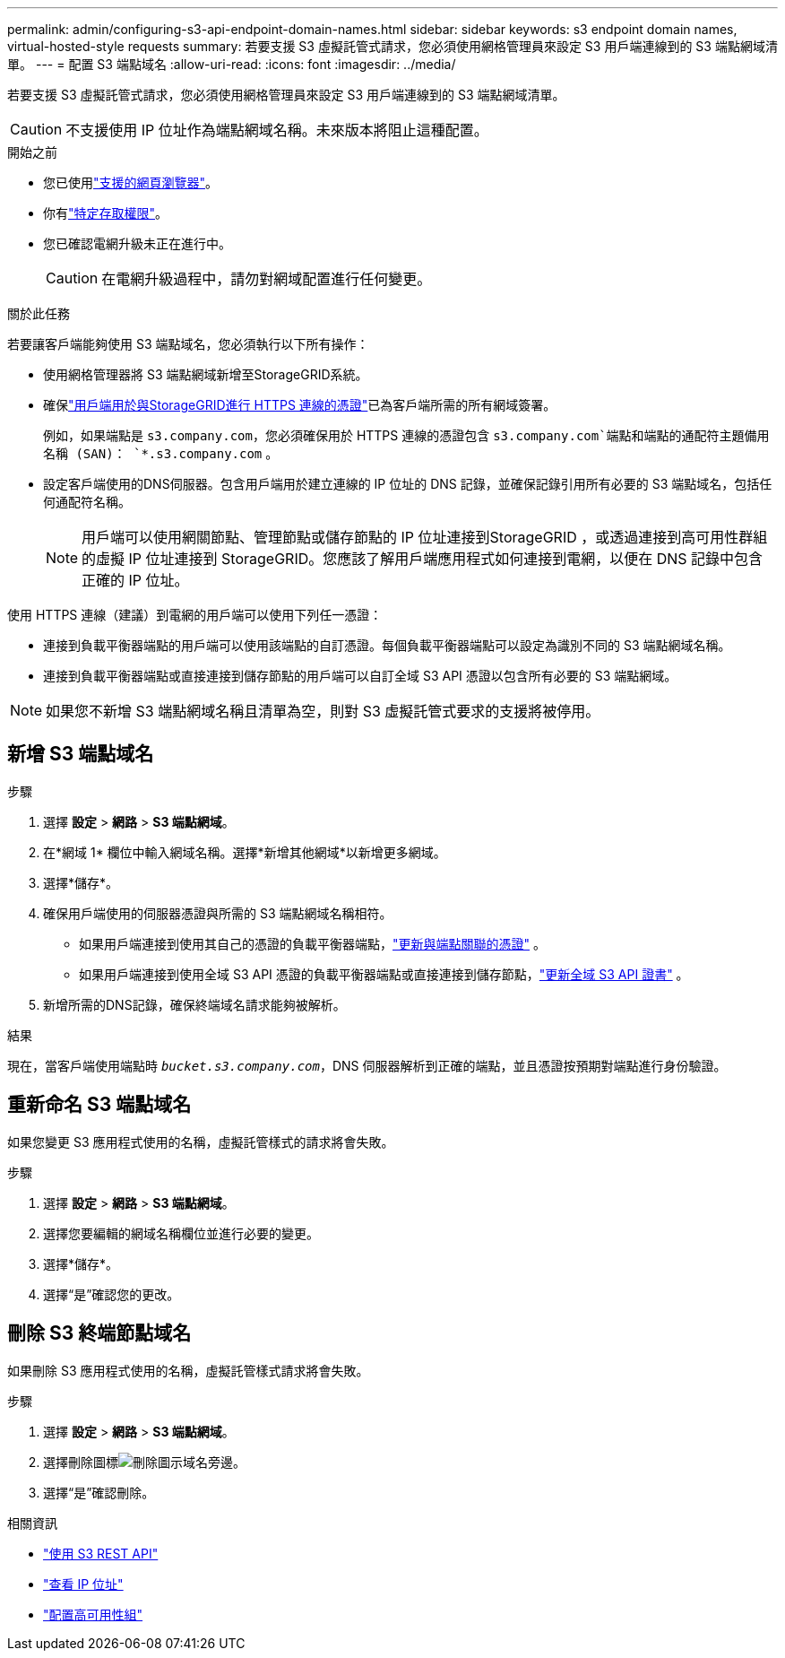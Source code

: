 ---
permalink: admin/configuring-s3-api-endpoint-domain-names.html 
sidebar: sidebar 
keywords: s3 endpoint domain names, virtual-hosted-style requests 
summary: 若要支援 S3 虛擬託管式請求，您必須使用網格管理員來設定 S3 用戶端連線到的 S3 端點網域清單。 
---
= 配置 S3 端點域名
:allow-uri-read: 
:icons: font
:imagesdir: ../media/


[role="lead"]
若要支援 S3 虛擬託管式請求，您必須使用網格管理員來設定 S3 用戶端連線到的 S3 端點網域清單。


CAUTION: 不支援使用 IP 位址作為端點網域名稱。未來版本將阻止這種配置。

.開始之前
* 您已使用link:../admin/web-browser-requirements.html["支援的網頁瀏覽器"]。
* 你有link:../admin/admin-group-permissions.html["特定存取權限"]。
* 您已確認電網升級未正在進行中。
+

CAUTION: 在電網升級過程中，請勿對網域配置進行任何變更。



.關於此任務
若要讓客戶端能夠使用 S3 端點域名，您必須執行以下所有操作：

* 使用網格管理器將 S3 端點網域新增至StorageGRID系統。
* 確保link:../admin/configuring-administrator-client-certificates.html["用戶端用於與StorageGRID進行 HTTPS 連線的憑證"]已為客戶端所需的所有網域簽署。
+
例如，如果端點是 `s3.company.com`，您必須確保用於 HTTPS 連線的憑證包含 `s3.company.com`端點和端點的通配符主題備用名稱 (SAN)： `*.s3.company.com` 。

* 設定客戶端使用的DNS伺服器。包含用戶端用於建立連線的 IP 位址的 DNS 記錄，並確保記錄引用所有必要的 S3 端點域名，包括任何通配符名稱。
+

NOTE: 用戶端可以使用網關節點、管理節點或儲存節點的 IP 位址連接到StorageGRID ，或透過連接到高可用性群組的虛擬 IP 位址連接到 StorageGRID。您應該了解用戶端應用程式如何連接到電網，以便在 DNS 記錄中包含正確的 IP 位址。



使用 HTTPS 連線（建議）到電網的用戶端可以使用下列任一憑證：

* 連接到負載平衡器端點的用戶端可以使用該端點的自訂憑證。每個負載平衡器端點可以設定為識別不同的 S3 端點網域名稱。
* 連接到負載平衡器端點或直接連接到儲存節點的用戶端可以自訂全域 S3 API 憑證以包含所有必要的 S3 端點網域。



NOTE: 如果您不新增 S3 端點網域名稱且清單為空，則對 S3 虛擬託管式要求的支援將被停用。



== 新增 S3 端點域名

.步驟
. 選擇 *設定* > *網路* > *S3 端點網域*。
. 在*網域 1* 欄位中輸入網域名稱。選擇*新增其他網域*以新增更多網域。
. 選擇*儲存*。
. 確保用戶端使用的伺服器憑證與所需的 S3 端點網域名稱相符。
+
** 如果用戶端連接到使用其自己的憑證的負載平衡器端點，link:../admin/configuring-load-balancer-endpoints.html["更新與端點關聯的憑證"] 。
** 如果用戶端連接到使用全域 S3 API 憑證的負載平衡器端點或直接連接到儲存節點，link:../admin/use-s3-setup-wizard-steps.html["更新全域 S3 API 證書"] 。


. 新增所需的DNS記錄，確保終端域名請求能夠被解析。


.結果
現在，當客戶端使用端點時 `_bucket.s3.company.com_`，DNS 伺服器解析到正確的端點，並且憑證按預期對端點進行身份驗證。



== 重新命名 S3 端點域名

如果您變更 S3 應用程式使用的名稱，虛擬託管樣式的請求將會失敗。

.步驟
. 選擇 *設定* > *網路* > *S3 端點網域*。
. 選擇您要編輯的網域名稱欄位並進行必要的變更。
. 選擇*儲存*。
. 選擇“是”確認您的更改。




== 刪除 S3 終端節點域名

如果刪除 S3 應用程式使用的名稱，虛擬託管樣式請求將會失敗。

.步驟
. 選擇 *設定* > *網路* > *S3 端點網域*。
. 選擇刪除圖標image:../media/icon-x-to-remove.png["刪除圖示"]域名旁邊。
. 選擇“是”確認刪除。


.相關資訊
* link:../s3/index.html["使用 S3 REST API"]
* link:viewing-ip-addresses.html["查看 IP 位址"]
* link:configure-high-availability-group.html["配置高可用性組"]

